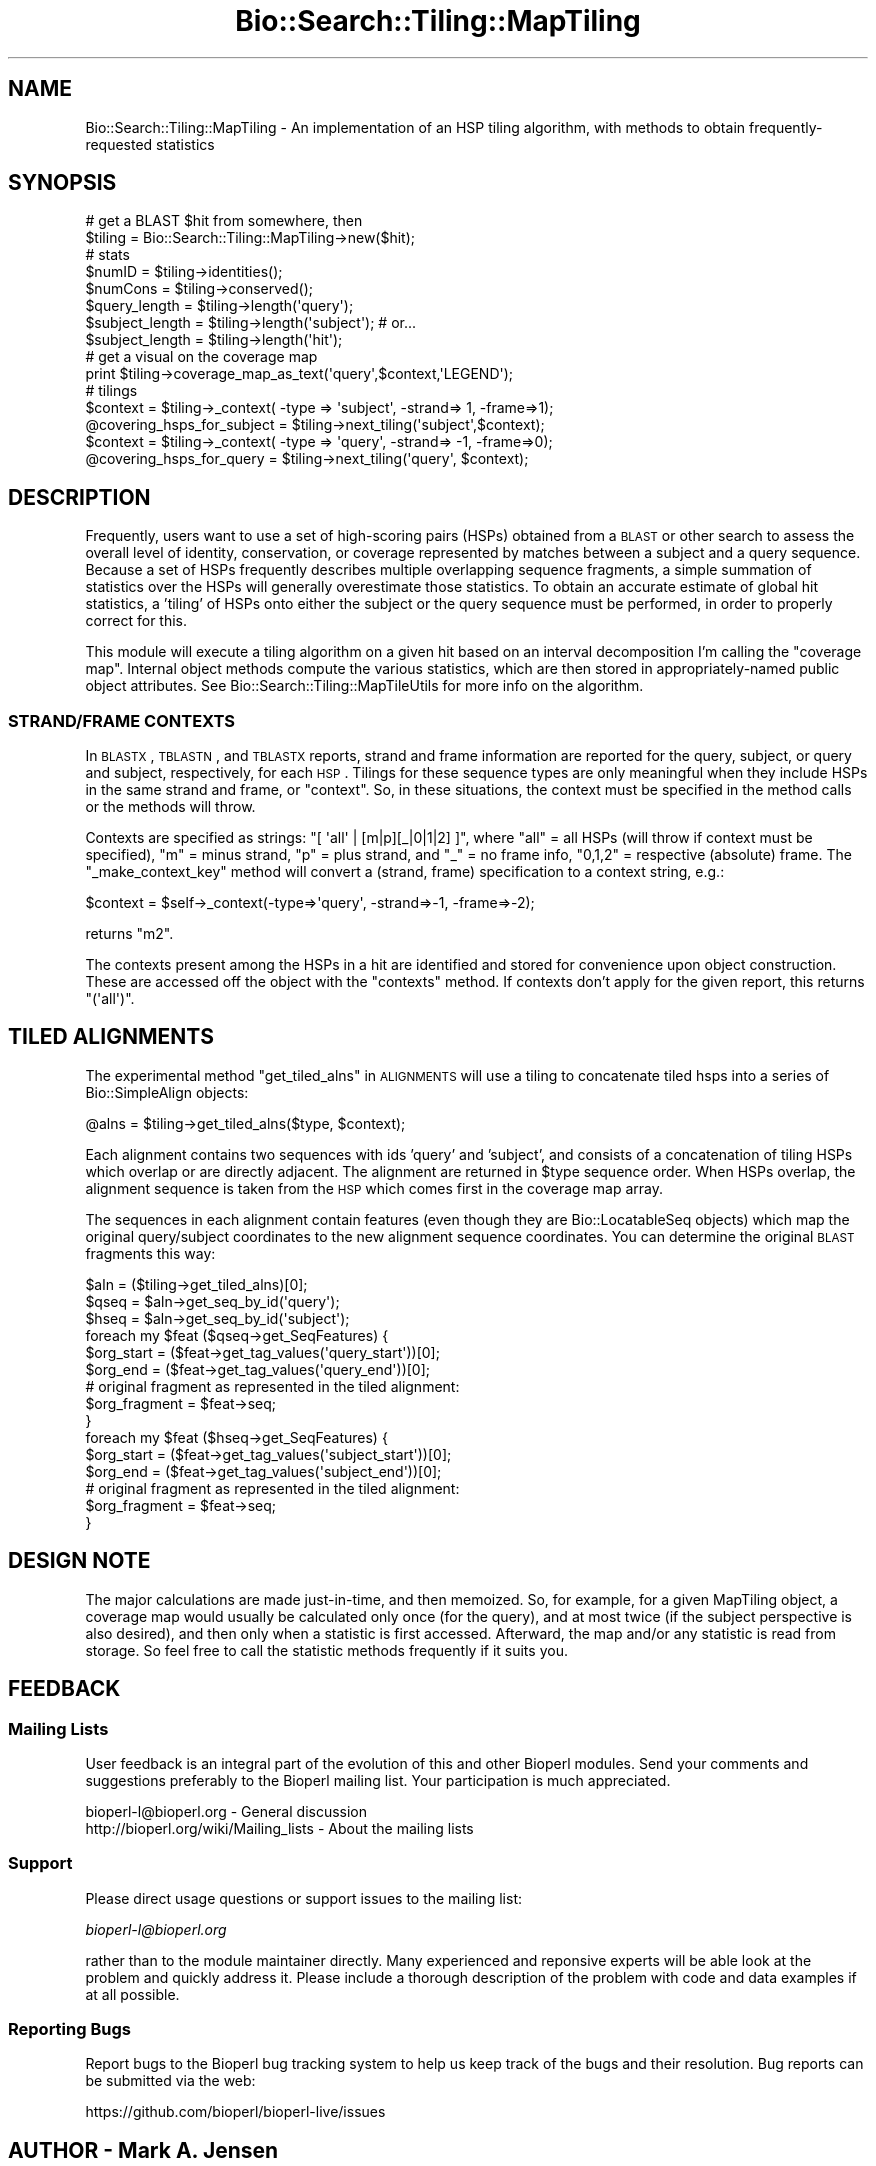 .\" Automatically generated by Pod::Man 2.22 (Pod::Simple 3.13)
.\"
.\" Standard preamble:
.\" ========================================================================
.de Sp \" Vertical space (when we can't use .PP)
.if t .sp .5v
.if n .sp
..
.de Vb \" Begin verbatim text
.ft CW
.nf
.ne \\$1
..
.de Ve \" End verbatim text
.ft R
.fi
..
.\" Set up some character translations and predefined strings.  \*(-- will
.\" give an unbreakable dash, \*(PI will give pi, \*(L" will give a left
.\" double quote, and \*(R" will give a right double quote.  \*(C+ will
.\" give a nicer C++.  Capital omega is used to do unbreakable dashes and
.\" therefore won't be available.  \*(C` and \*(C' expand to `' in nroff,
.\" nothing in troff, for use with C<>.
.tr \(*W-
.ds C+ C\v'-.1v'\h'-1p'\s-2+\h'-1p'+\s0\v'.1v'\h'-1p'
.ie n \{\
.    ds -- \(*W-
.    ds PI pi
.    if (\n(.H=4u)&(1m=24u) .ds -- \(*W\h'-12u'\(*W\h'-12u'-\" diablo 10 pitch
.    if (\n(.H=4u)&(1m=20u) .ds -- \(*W\h'-12u'\(*W\h'-8u'-\"  diablo 12 pitch
.    ds L" ""
.    ds R" ""
.    ds C` ""
.    ds C' ""
'br\}
.el\{\
.    ds -- \|\(em\|
.    ds PI \(*p
.    ds L" ``
.    ds R" ''
'br\}
.\"
.\" Escape single quotes in literal strings from groff's Unicode transform.
.ie \n(.g .ds Aq \(aq
.el       .ds Aq '
.\"
.\" If the F register is turned on, we'll generate index entries on stderr for
.\" titles (.TH), headers (.SH), subsections (.SS), items (.Ip), and index
.\" entries marked with X<> in POD.  Of course, you'll have to process the
.\" output yourself in some meaningful fashion.
.ie \nF \{\
.    de IX
.    tm Index:\\$1\t\\n%\t"\\$2"
..
.    nr % 0
.    rr F
.\}
.el \{\
.    de IX
..
.\}
.\"
.\" Accent mark definitions (@(#)ms.acc 1.5 88/02/08 SMI; from UCB 4.2).
.\" Fear.  Run.  Save yourself.  No user-serviceable parts.
.    \" fudge factors for nroff and troff
.if n \{\
.    ds #H 0
.    ds #V .8m
.    ds #F .3m
.    ds #[ \f1
.    ds #] \fP
.\}
.if t \{\
.    ds #H ((1u-(\\\\n(.fu%2u))*.13m)
.    ds #V .6m
.    ds #F 0
.    ds #[ \&
.    ds #] \&
.\}
.    \" simple accents for nroff and troff
.if n \{\
.    ds ' \&
.    ds ` \&
.    ds ^ \&
.    ds , \&
.    ds ~ ~
.    ds /
.\}
.if t \{\
.    ds ' \\k:\h'-(\\n(.wu*8/10-\*(#H)'\'\h"|\\n:u"
.    ds ` \\k:\h'-(\\n(.wu*8/10-\*(#H)'\`\h'|\\n:u'
.    ds ^ \\k:\h'-(\\n(.wu*10/11-\*(#H)'^\h'|\\n:u'
.    ds , \\k:\h'-(\\n(.wu*8/10)',\h'|\\n:u'
.    ds ~ \\k:\h'-(\\n(.wu-\*(#H-.1m)'~\h'|\\n:u'
.    ds / \\k:\h'-(\\n(.wu*8/10-\*(#H)'\z\(sl\h'|\\n:u'
.\}
.    \" troff and (daisy-wheel) nroff accents
.ds : \\k:\h'-(\\n(.wu*8/10-\*(#H+.1m+\*(#F)'\v'-\*(#V'\z.\h'.2m+\*(#F'.\h'|\\n:u'\v'\*(#V'
.ds 8 \h'\*(#H'\(*b\h'-\*(#H'
.ds o \\k:\h'-(\\n(.wu+\w'\(de'u-\*(#H)/2u'\v'-.3n'\*(#[\z\(de\v'.3n'\h'|\\n:u'\*(#]
.ds d- \h'\*(#H'\(pd\h'-\w'~'u'\v'-.25m'\f2\(hy\fP\v'.25m'\h'-\*(#H'
.ds D- D\\k:\h'-\w'D'u'\v'-.11m'\z\(hy\v'.11m'\h'|\\n:u'
.ds th \*(#[\v'.3m'\s+1I\s-1\v'-.3m'\h'-(\w'I'u*2/3)'\s-1o\s+1\*(#]
.ds Th \*(#[\s+2I\s-2\h'-\w'I'u*3/5'\v'-.3m'o\v'.3m'\*(#]
.ds ae a\h'-(\w'a'u*4/10)'e
.ds Ae A\h'-(\w'A'u*4/10)'E
.    \" corrections for vroff
.if v .ds ~ \\k:\h'-(\\n(.wu*9/10-\*(#H)'\s-2\u~\d\s+2\h'|\\n:u'
.if v .ds ^ \\k:\h'-(\\n(.wu*10/11-\*(#H)'\v'-.4m'^\v'.4m'\h'|\\n:u'
.    \" for low resolution devices (crt and lpr)
.if \n(.H>23 .if \n(.V>19 \
\{\
.    ds : e
.    ds 8 ss
.    ds o a
.    ds d- d\h'-1'\(ga
.    ds D- D\h'-1'\(hy
.    ds th \o'bp'
.    ds Th \o'LP'
.    ds ae ae
.    ds Ae AE
.\}
.rm #[ #] #H #V #F C
.\" ========================================================================
.\"
.IX Title "Bio::Search::Tiling::MapTiling 3"
.TH Bio::Search::Tiling::MapTiling 3 "2016-05-27" "perl v5.10.1" "User Contributed Perl Documentation"
.\" For nroff, turn off justification.  Always turn off hyphenation; it makes
.\" way too many mistakes in technical documents.
.if n .ad l
.nh
.SH "NAME"
Bio::Search::Tiling::MapTiling \- An implementation of an HSP tiling
algorithm, with methods to obtain frequently\-requested statistics
.SH "SYNOPSIS"
.IX Header "SYNOPSIS"
.Vb 2
\& # get a BLAST $hit from somewhere, then
\& $tiling = Bio::Search::Tiling::MapTiling\->new($hit);
\&
\& # stats
\& $numID = $tiling\->identities();
\& $numCons = $tiling\->conserved();
\& $query_length = $tiling\->length(\*(Aqquery\*(Aq);
\& $subject_length = $tiling\->length(\*(Aqsubject\*(Aq); # or...
\& $subject_length = $tiling\->length(\*(Aqhit\*(Aq);
\&
\& # get a visual on the coverage map
\& print $tiling\->coverage_map_as_text(\*(Aqquery\*(Aq,$context,\*(AqLEGEND\*(Aq);
\&
\& # tilings
\& $context = $tiling\->_context( \-type => \*(Aqsubject\*(Aq, \-strand=> 1, \-frame=>1);
\& @covering_hsps_for_subject = $tiling\->next_tiling(\*(Aqsubject\*(Aq,$context);
\& $context = $tiling\->_context( \-type => \*(Aqquery\*(Aq, \-strand=> \-1, \-frame=>0);
\& @covering_hsps_for_query   = $tiling\->next_tiling(\*(Aqquery\*(Aq, $context);
.Ve
.SH "DESCRIPTION"
.IX Header "DESCRIPTION"
Frequently, users want to use a set of high-scoring pairs (HSPs)
obtained from a \s-1BLAST\s0 or other search to assess the overall level of
identity, conservation, or coverage represented by matches between a
subject and a query sequence. Because a set of HSPs frequently
describes multiple overlapping sequence fragments, a simple summation of
statistics over the HSPs will generally overestimate those
statistics. To obtain an accurate estimate of global hit statistics, a
\&'tiling' of HSPs onto either the subject or the query sequence must be
performed, in order to properly correct for this.
.PP
This module will execute a tiling algorithm on a given hit based on an
interval decomposition I'm calling the \*(L"coverage map\*(R". Internal object
methods compute the various statistics, which are then stored in
appropriately-named public object attributes. See
Bio::Search::Tiling::MapTileUtils for more info on the algorithm.
.SS "\s-1STRAND/FRAME\s0 \s-1CONTEXTS\s0"
.IX Subsection "STRAND/FRAME CONTEXTS"
In \s-1BLASTX\s0, \s-1TBLASTN\s0, and \s-1TBLASTX\s0 reports, strand and frame information
are reported for the query, subject, or query and subject,
respectively, for each \s-1HSP\s0. Tilings for these sequence types are only
meaningful when they include HSPs in the same strand and frame, or 
\&\*(L"context\*(R". So, in these situations, the context must be specified
in the method calls or the methods will throw.
.PP
Contexts are specified as strings: \f(CW\*(C`[ \*(Aqall\*(Aq | [m|p][_|0|1|2] ]\*(C'\fR, where
\&\f(CW\*(C`all\*(C'\fR = all HSPs (will throw if context must be specified), \f(CW\*(C`m\*(C'\fR = minus
strand, \f(CW\*(C`p\*(C'\fR = plus strand, and \f(CW\*(C`_\*(C'\fR = no frame info, \f(CW\*(C`0,1,2\*(C'\fR = respective
(absolute) frame. The \*(L"_make_context_key\*(R" method will convert a (strand,
frame) specification to a context string, e.g.:
.PP
.Vb 1
\&    $context = $self\->_context(\-type=>\*(Aqquery\*(Aq, \-strand=>\-1, \-frame=>\-2);
.Ve
.PP
returns \f(CW\*(C`m2\*(C'\fR.
.PP
The contexts present among the HSPs in a hit are identified and stored
for convenience upon object construction. These are accessed off the
object with the \*(L"contexts\*(R" method. If contexts don't apply for the
given report, this returns \f(CW\*(C`(\*(Aqall\*(Aq)\*(C'\fR.
.SH "TILED ALIGNMENTS"
.IX Header "TILED ALIGNMENTS"
The experimental method \*(L"get_tiled_alns\*(R" in \s-1ALIGNMENTS\s0 will use a tiling
to concatenate tiled hsps into a series of Bio::SimpleAlign
objects:
.PP
.Vb 1
\& @alns = $tiling\->get_tiled_alns($type, $context);
.Ve
.PP
Each alignment contains two sequences with ids 'query' and 'subject',
and consists of a concatenation of tiling HSPs which overlap or are
directly adjacent. The alignment are returned in \f(CW$type\fR sequence
order. When HSPs overlap, the alignment sequence is taken from the \s-1HSP\s0
which comes first in the coverage map array.
.PP
The sequences in each alignment contain features (even though they are
Bio::LocatableSeq objects) which map the original query/subject
coordinates to the new alignment sequence coordinates. You can
determine the original \s-1BLAST\s0 fragments this way:
.PP
.Vb 10
\& $aln = ($tiling\->get_tiled_alns)[0];
\& $qseq = $aln\->get_seq_by_id(\*(Aqquery\*(Aq);
\& $hseq = $aln\->get_seq_by_id(\*(Aqsubject\*(Aq);
\& foreach my $feat ($qseq\->get_SeqFeatures) {
\&    $org_start = ($feat\->get_tag_values(\*(Aqquery_start\*(Aq))[0];
\&    $org_end = ($feat\->get_tag_values(\*(Aqquery_end\*(Aq))[0];
\&    # original fragment as represented in the tiled alignment:
\&    $org_fragment = $feat\->seq;
\& }
\& foreach my $feat ($hseq\->get_SeqFeatures) {
\&    $org_start = ($feat\->get_tag_values(\*(Aqsubject_start\*(Aq))[0];
\&    $org_end = ($feat\->get_tag_values(\*(Aqsubject_end\*(Aq))[0];
\&    # original fragment as represented in the tiled alignment:
\&    $org_fragment = $feat\->seq;
\& }
.Ve
.SH "DESIGN NOTE"
.IX Header "DESIGN NOTE"
The major calculations are made just-in-time, and then memoized. So,
for example, for a given MapTiling object, a coverage map would
usually be calculated only once (for the query), and at most twice (if
the subject perspective is also desired), and then only when a
statistic is first accessed. Afterward, the map and/or any statistic
is read from storage. So feel free to call the statistic methods
frequently if it suits you.
.SH "FEEDBACK"
.IX Header "FEEDBACK"
.SS "Mailing Lists"
.IX Subsection "Mailing Lists"
User feedback is an integral part of the evolution of this and other
Bioperl modules. Send your comments and suggestions preferably to
the Bioperl mailing list.  Your participation is much appreciated.
.PP
.Vb 2
\&  bioperl\-l@bioperl.org                  \- General discussion
\&  http://bioperl.org/wiki/Mailing_lists  \- About the mailing lists
.Ve
.SS "Support"
.IX Subsection "Support"
Please direct usage questions or support issues to the mailing list:
.PP
\&\fIbioperl\-l@bioperl.org\fR
.PP
rather than to the module maintainer directly. Many experienced and
reponsive experts will be able look at the problem and quickly
address it. Please include a thorough description of the problem
with code and data examples if at all possible.
.SS "Reporting Bugs"
.IX Subsection "Reporting Bugs"
Report bugs to the Bioperl bug tracking system to help us keep track
of the bugs and their resolution. Bug reports can be submitted via
the web:
.PP
.Vb 1
\&  https://github.com/bioperl/bioperl\-live/issues
.Ve
.SH "AUTHOR \- Mark A. Jensen"
.IX Header "AUTHOR - Mark A. Jensen"
Email maj \-at\- fortinbras \-dot\- us
.SH "APPENDIX"
.IX Header "APPENDIX"
The rest of the documentation details each of the object methods.
Internal methods are usually preceded with a _
.SH "CONSTRUCTOR"
.IX Header "CONSTRUCTOR"
.SS "new"
.IX Subsection "new"
.Vb 10
\& Title   : new
\& Usage   : my $obj = new Bio::Search::Tiling::GenericTiling();
\& Function: Builds a new Bio::Search::Tiling::GenericTiling object 
\& Returns : an instance of Bio::Search::Tiling::GenericTiling
\& Args    : \-hit    => $a_Bio_Search_Hit_HitI_object
\&           general filter function:
\&           \-hsp_filter => sub { my $this_hsp = shift; 
\&                                ...;
\&                                return 1 if $wanted;
\&                                return 0; }
.Ve
.SH "TILING ITERATORS"
.IX Header "TILING ITERATORS"
.SS "next_tiling"
.IX Subsection "next_tiling"
.Vb 8
\& Title   : next_tiling
\& Usage   : @hsps = $self\->next_tiling($type);
\& Function: Obtain a tiling: a minimal set of HSPs covering the $type
\&           (\*(Aqhit\*(Aq, \*(Aqsubject\*(Aq, \*(Aqquery\*(Aq) sequence
\& Example :
\& Returns : an array of HSPI objects
\& Args    : scalar $type: one of \*(Aqhit\*(Aq, \*(Aqsubject\*(Aq, \*(Aqquery\*(Aq, with
\&           \*(Aqsubject\*(Aq an alias for \*(Aqhit\*(Aq
.Ve
.SS "rewind_tilings"
.IX Subsection "rewind_tilings"
.Vb 7
\& Title   : rewind_tilings
\& Usage   : $self\->rewind_tilings($type)
\& Function: Reset the next_tilings($type) iterator
\& Example :
\& Returns : True on success
\& Args    : scalar $type: one of \*(Aqhit\*(Aq, \*(Aqsubject\*(Aq, \*(Aqquery\*(Aq;
\&           default is \*(Aqquery\*(Aq
.Ve
.SH "ALIGNMENTS"
.IX Header "ALIGNMENTS"
.SS "\fIget_tiled_alns()\fP"
.IX Subsection "get_tiled_alns()"
.Vb 10
\& Title   : get_tiled_alns
\& Usage   : @alns = $tiling\->get_tiled_alns($type, $context)
\& Function: Use a tiling to construct a minimal set of alignment 
\&           objects covering the region specified by $type/$context
\&           by splicing adjacent HSP tiles
\& Returns : an array of Bio::SimpleAlign objects; see Note below
\& Args    : scalar $type: one of \*(Aqhit\*(Aq, \*(Aqsubject\*(Aq, \*(Aqquery\*(Aq
\&           default is \*(Aqquery\*(Aq
\&           scalar $context: strand/frame context string
\&           Following $type and $context, an array of 
\&           ordered, tiled HSP objects can be specified; this is 
\&           the tiling that will directly the alignment construction
\&           default \-\- the first tiling provided by a tiling iterator
\& Notes   : Each returned alignment is a concatenation of adjacent tiles.
\&           The set of alignments will cover all regions described by the 
\&           $type/$context pair in the hit. The pair of sequences in each 
\&           alignment have ids \*(Aqquery\*(Aq and \*(Aqsubject\*(Aq, and each sequence 
\&           possesses SeqFeatures that map the original query or subject 
\&           coordinates to the sequence coordinates in the tiled alignment.
.Ve
.SH "STATISTICS"
.IX Header "STATISTICS"
.SS "identities"
.IX Subsection "identities"
.Vb 11
\& Title   : identities
\& Usage   : $tiling\->identities($type, $action, $context)
\& Function: Retrieve the calculated number of identities for the invocant
\& Example : 
\& Returns : value of identities (a scalar)
\& Args    : scalar $type: one of \*(Aqhit\*(Aq, \*(Aqsubject\*(Aq, \*(Aqquery\*(Aq
\&           default is \*(Aqquery\*(Aq
\&           option scalar $action: one of \*(Aqexact\*(Aq, \*(Aqest\*(Aq, \*(Aqfast\*(Aq, \*(Aqmax\*(Aq
\&           default is \*(Aqexact\*(Aq
\&           option scalar $context: strand/frame context string
\& Note    : getter only
.Ve
.SS "conserved"
.IX Subsection "conserved"
.Vb 11
\& Title   : conserved
\& Usage   : $tiling\->conserved($type, $action)
\& Function: Retrieve the calculated number of conserved sites for the invocant
\& Example : 
\& Returns : value of conserved (a scalar)
\& Args    : scalar $type: one of \*(Aqhit\*(Aq, \*(Aqsubject\*(Aq, \*(Aqquery\*(Aq
\&           default is \*(Aqquery\*(Aq
\&           option scalar $action: one of \*(Aqexact\*(Aq, \*(Aqest\*(Aq, \*(Aqfast\*(Aq, \*(Aqmax\*(Aq
\&           default is \*(Aqexact\*(Aq
\&           option scalar $context: strand/frame context string
\& Note    : getter only
.Ve
.SS "length"
.IX Subsection "length"
.Vb 12
\& Title   : length
\& Usage   : $tiling\->length($type, $action, $context)
\& Function: Retrieve the total length of aligned residues for 
\&           the seq $type
\& Example : 
\& Returns : value of length (a scalar)
\& Args    : scalar $type: one of \*(Aqhit\*(Aq, \*(Aqsubject\*(Aq, \*(Aqquery\*(Aq
\&           default is \*(Aqquery\*(Aq
\&           option scalar $action: one of \*(Aqexact\*(Aq, \*(Aqest\*(Aq, \*(Aqfast\*(Aq, \*(Aqmax\*(Aq
\&           default is \*(Aqexact\*(Aq
\&           option scalar $context: strand/frame context string
\& Note    : getter only
.Ve
.SS "frac"
.IX Subsection "frac"
.Vb 10
\& Title   : frac
\& Usage   : $tiling\->frac($type, $denom, $action, $context, $method)
\& Function: Return the fraction of sequence length consisting
\&           of desired kinds of pairs (given by $method), 
\&           with respect to $denom
\& Returns : scalar float
\& Args    : \-type => one of \*(Aqhit\*(Aq, \*(Aqsubject\*(Aq, \*(Aqquery\*(Aq
\&           \-denom => one of \*(Aqtotal\*(Aq, \*(Aqaligned\*(Aq
\&           \-action => one of \*(Aqexact\*(Aq, \*(Aqest\*(Aq, \*(Aqfast\*(Aq, \*(Aqmax\*(Aq
\&           \-context => strand/frame context string
\&           \-method => one of \*(Aqidentical\*(Aq, \*(Aqconserved\*(Aq
\& Note    : $denom == \*(Aqaligned\*(Aq, return desired_stat/num_aligned
\&           $denom == \*(Aqtotal\*(Aq, return desired_stat/_reported_length
\&             (i.e., length of the original input sequences)
\& Note    : In keeping with the spirit of Bio::Search::HSP::HSPI, 
\&           reported lengths of translated dna are reduced by 
\&           a factor of 3, to provide fractions relative to 
\&           amino acid coordinates.
.Ve
.SS "frac_identical"
.IX Subsection "frac_identical"
.Vb 10
\& Title   : frac_identical
\& Usage   : $tiling\->frac_identical($type, $denom, $action, $context)
\& Function: Return the fraction of sequence length consisting
\&           of identical pairs, with respect to $denom
\& Returns : scalar float
\& Args    : \-type => one of \*(Aqhit\*(Aq, \*(Aqsubject\*(Aq, \*(Aqquery\*(Aq
\&           \-denom => one of \*(Aqtotal\*(Aq, \*(Aqaligned\*(Aq
\&           \-action => one of \*(Aqexact\*(Aq, \*(Aqest\*(Aq, \*(Aqfast\*(Aq, \*(Aqmax\*(Aq
\&           \-context => strand/frame context string
\& Note    : $denom == \*(Aqaligned\*(Aq, return conserved/num_aligned
\&           $denom == \*(Aqtotal\*(Aq, return conserved/_reported_length
\&             (i.e., length of the original input sequences)
\& Note    : In keeping with the spirit of Bio::Search::HSP::HSPI, 
\&           reported lengths of translated dna are reduced by 
\&           a factor of 3, to provide fractions relative to 
\&           amino acid coordinates. 
\& Note    : This an alias that calls frac()
.Ve
.SS "frac_conserved"
.IX Subsection "frac_conserved"
.Vb 10
\& Title   : frac_conserved
\& Usage   : $tiling\->frac_conserved($type, $denom, $action, $context)
\& Function: Return the fraction of sequence length consisting
\&           of conserved pairs, with respect to $denom
\& Returns : scalar float
\& Args    : \-type => one of \*(Aqhit\*(Aq, \*(Aqsubject\*(Aq, \*(Aqquery\*(Aq
\&           \-denom => one of \*(Aqtotal\*(Aq, \*(Aqaligned\*(Aq
\&           \-action => one of \*(Aqexact\*(Aq, \*(Aqest\*(Aq, \*(Aqfast\*(Aq, \*(Aqmax\*(Aq
\&           \-context => strand/frame context string
\& Note    : $denom == \*(Aqaligned\*(Aq, return conserved/num_aligned
\&           $denom == \*(Aqtotal\*(Aq, return conserved/_reported_length
\&             (i.e., length of the original input sequences)
\& Note    : In keeping with the spirit of Bio::Search::HSP::HSPI, 
\&           reported lengths of translated dna are reduced by 
\&           a factor of 3, to provide fractions relative to 
\&           amino acid coordinates. 
\& Note    : This an alias that calls frac()
.Ve
.SS "frac_aligned"
.IX Subsection "frac_aligned"
.Vb 12
\& Title   : frac_aligned
\& Aliases : frac_aligned_query \- frac_aligned(\-type=>\*(Aqquery\*(Aq,...)
\&           frac_aligned_hit   \- frac_aligned(\-type=>\*(Aqhit\*(Aq,...)
\& Usage   : $tiling\->frac_aligned(\-type=>$type,
\&                                 \-action=>$action,
\&                                 \-context=>$context)
\& Function: Return the fraction of input sequence length
\&           that was aligned by the algorithm
\& Returns : scalar float
\& Args    : \-type => one of \*(Aqhit\*(Aq, \*(Aqsubject\*(Aq, \*(Aqquery\*(Aq
\&           \-action => one of \*(Aqexact\*(Aq, \*(Aqest\*(Aq, \*(Aqfast\*(Aq, \*(Aqmax\*(Aq
\&           \-context => strand/frame context string
.Ve
.SS "num_aligned"
.IX Subsection "num_aligned"
.Vb 12
\& Title   : num_aligned
\& Usage   : $tiling\->num_aligned(\-type=>$type)
\& Function: Return the number of residues of sequence $type
\&           that were aligned by the algorithm
\& Returns : scalar int
\& Args    : \-type => one of \*(Aqhit\*(Aq, \*(Aqsubject\*(Aq, \*(Aqquery\*(Aq
\&           \-action => one of \*(Aqexact\*(Aq, \*(Aqest\*(Aq, \*(Aqfast\*(Aq, \*(Aqmax\*(Aq
\&           \-context => strand/frame context string
\& Note    : Since this is calculated from reported coordinates,
\&           not symbol string counts, it is already in terms of
\&           "logical length"
\& Note    : Aliases length()
.Ve
.SS "num_unaligned"
.IX Subsection "num_unaligned"
.Vb 11
\& Title   : num_unaligned
\& Usage   : $tiling\->num_unaligned(\-type=>$type)
\& Function: Return the number of residues of sequence $type
\&           that were left unaligned by the algorithm
\& Returns : scalar int
\& Args    : \-type => one of \*(Aqhit\*(Aq, \*(Aqsubject\*(Aq, \*(Aqquery\*(Aq
\&           \-action => one of \*(Aqexact\*(Aq, \*(Aqest\*(Aq, \*(Aqfast\*(Aq, \*(Aqmax\*(Aq
\&           \-context => strand/frame context string
\& Note    : Since this is calculated from reported coordinates,
\&           not symbol string counts, it is already in terms of
\&           "logical length"
.Ve
.SS "range"
.IX Subsection "range"
.Vb 7
\& Title   : range
\& Usage   : $tiling\->range(\-type=>$type)
\& Function: Returns the extent of the longest tiling
\&           as ($min_coord, $max_coord)
\& Returns : array of two scalar integers
\& Args    : \-type => one of \*(Aqhit\*(Aq, \*(Aqsubject\*(Aq, \*(Aqquery\*(Aq
\&           \-context => strand/frame context string
.Ve
.SH "ACCESSORS"
.IX Header "ACCESSORS"
.SS "coverage_map"
.IX Subsection "coverage_map"
.Vb 10
\& Title   : coverage_map
\& Usage   : $map = $tiling\->coverage_map($type)
\& Function: Property to contain the coverage map calculated
\&           by _calc_coverage_map() \- see that for 
\&           details
\& Example : 
\& Returns : value of coverage_map_$type as an array
\& Args    : scalar $type: one of \*(Aqhit\*(Aq, \*(Aqsubject\*(Aq, \*(Aqquery\*(Aq
\&           default is \*(Aqquery\*(Aq
\& Note    : getter
.Ve
.SS "coverage_map_as_text"
.IX Subsection "coverage_map_as_text"
.Vb 11
\& Title   : coverage_map_as_text
\& Usage   : $tiling\->coverage_map_as_text($type, $legend_flag)
\& Function: Format a text\-graphic representation of the
\&           coverage map
\& Returns : an array of scalar strings, suitable for printing
\& Args    : $type: one of \*(Aqquery\*(Aq, \*(Aqhit\*(Aq, \*(Aqsubject\*(Aq
\&           $context: strand/frame context string
\&           $legend_flag: boolean; add a legend indicating
\&            the actual interval coordinates for each component
\&            interval and hsp (in the $type sequence context)
\& Example : print $tiling\->coverage_map_as_text(\*(Aqquery\*(Aq,1);
.Ve
.SS "hit"
.IX Subsection "hit"
.Vb 7
\& Title   : hit
\& Usage   : $tiling\->hit
\& Function: 
\& Example : 
\& Returns : The HitI object associated with the invocant
\& Args    : none
\& Note    : getter only
.Ve
.SS "hsps"
.IX Subsection "hsps"
.Vb 6
\& Title   : hsps
\& Usage   : $tiling\->hsps()
\& Function: Container for the HSP objects associated with invocant
\& Example : 
\& Returns : an array of hsps associated with the hit
\& Args    : on set, new value (an arrayref or undef, optional)
.Ve
.SS "contexts"
.IX Subsection "contexts"
.Vb 11
\& Title   : contexts
\& Usage   : @contexts = $tiling\->context($type) or
\&           @indices = $tiling\->context($type, $context)
\& Function: Retrieve the set of available contexts in the hit,
\&           or the indices of hsps having the given context
\&           (integer indices for the array returned by $self\->hsps)
\& Returns : array of scalar context strings or 
\&           array of scalar positive integers
\&           undef if no hsps in given context
\& Args    : $type: one of \*(Aqquery\*(Aq, \*(Aqhit\*(Aq, \*(Aqsubject\*(Aq
\&           optional $context: context string
.Ve
.SS "mapping"
.IX Subsection "mapping"
.Vb 7
\& Title   : mapping
\& Usage   : $tiling\->mapping($type)
\& Function: Retrieve the mapping coefficient for the sequence type
\&           based on the underlying algorithm
\& Returns : scalar integer (mapping coefficient)
\& Args    : $type: one of \*(Aqquery\*(Aq, \*(Aqhit\*(Aq, \*(Aqsubject\*(Aq
\& Note    : getter only (set in constructor)
.Ve
.SS "default_context"
.IX Subsection "default_context"
.Vb 7
\& Title   : default_context
\& Usage   : $tiling\->default_context($type)
\& Function: Retrieve the default strand/frame context string
\&           for the sequence type based on the underlying algorithm
\& Returns : scalar string (context string)
\& Args    : $type: one of \*(Aqquery\*(Aq, \*(Aqhit\*(Aq, \*(Aqsubject\*(Aq
\& Note    : getter only (set in constructor)
.Ve
.SS "algorithm"
.IX Subsection "algorithm"
.Vb 7
\& Title   : algorithm
\& Usage   : $tiling\->algorithm
\& Function: Retrieve the algorithm name associated with the 
\&           invocant\*(Aqs hit object
\& Returns : scalar string 
\& Args    : none
\& Note    : getter only (set in constructor)
.Ve
.ie n .SH """PRIVATE"" METHODS"
.el .SH "``PRIVATE'' METHODS"
.IX Header "PRIVATE METHODS"
.SS "Calculators"
.IX Subsection "Calculators"
See Bio::Search::Tiling::MapTileUtils for lower level
calculation methods.
.SS "_calc_coverage_map"
.IX Subsection "_calc_coverage_map"
.Vb 10
\& Title   : _calc_coverage_map
\& Usage   : $tiling\->_calc_coverage_map($type)
\& Function: Calculates the coverage map for the object\*(Aqs associated
\&           hit from the perspective of the desired $type (see Args:) 
\&           and sets the coverage_map() property
\& Returns : True on success
\& Args    : optional scalar $type: one of \*(Aqhit\*(Aq|\*(Aqsubject\*(Aq|\*(Aqquery\*(Aq
\&           default is \*(Aqquery\*(Aq
\& Note    : The "coverage map" is an array with the following format:
\&           ( [ $component_interval => [ @containing_hsps ] ], ... ),
\&           where $component_interval is a closed interval (see 
\&           DESCRIPTION) of the form [$a0, $a1] with $a0 <= $a1, and
\&           @containing_hsps is an array of all HspI objects in the hit 
\&           which completely contain the $component_interval.
\&           The set of $component_interval\*(Aqs is a disjoint decomposition
\&           of the minimum set of minimal intervals that completely
\&           cover the hit\*(Aqs HSPs (from the perspective of the $type)
\& Note    : This calculates the map for all strand/frame contexts available
\&           in the hit
.Ve
.SS "_calc_stats"
.IX Subsection "_calc_stats"
.Vb 10
\& Title   : _calc_stats
\& Usage   : $tiling\->_calc_stats($type, $action, $context)
\& Function: Calculates [estimated] tiling statistics (identities, conserved sites
\&           length) and sets the public accessors
\& Returns : True on success
\& Args    : scalar $type: one of \*(Aqhit\*(Aq, \*(Aqsubject\*(Aq, \*(Aqquery\*(Aq
\&           default is \*(Aqquery\*(Aq
\&           optional scalar $action: requests calculation method
\&            currently one of \*(Aqexact\*(Aq, \*(Aqest\*(Aq, \*(Aqfast\*(Aq, \*(Aqmax\*(Aq
\&           option scalar $context: strand/frame context string
\& Note    : Action: The statistics are calculated by summing quantities
\&           over the disjoint component intervals, taking into account
\&           coverage of those intervals by multiple HSPs. The action
\&           tells the algorithm how to obtain those quantities\-\-
\&           \*(Aqexact\*(Aq will use Bio::Search::HSP::HSPI::matches
\&            to count the appropriate segment of the homology string;
\&           \*(Aqest\*(Aq will estimate the statistics by multiplying the 
\&            fraction of the HSP overlapped by the component interval
\&            (see MapTileUtils) by the BLAST\-reported identities/postives
\&            (this may be convenient for BLAST summary report formats)
\&           * Both exact and est take the average over the number of HSPs
\&             that overlap the component interval.
\&           \*(Aqmax\*(Aq uses the exact method to calculate the statistics, 
\&            and returns only the maximum identites/positives over 
\&            overlapping HSP for the component interval. No averaging
\&            is involved here.
\&           \*(Aqfast\*(Aq doesn\*(Aqt involve tiling at all (hence the name),
\&            but it seems like a very good estimate, and uses only
\&            reported values, and so does not require sequence data. It
\&            calculates an average of reported identities, conserved
\&            sites, and lengths, over unmodified hsps in the hit,
\&            weighted by the length of the hsps.
.Ve
.SS "Tiling Helper Methods"
.IX Subsection "Tiling Helper Methods"
.SS "_make_tiling_iterator"
.IX Subsection "_make_tiling_iterator"
.Vb 10
\& Title   : _make_tiling_iterator
\& Usage   : $self\->_make_tiling_iterator($type)
\& Function: Create an iterator code ref that will step through all 
\&           minimal combinations of HSPs that produce complete coverage
\&           of the $type (\*(Aqhit\*(Aq, \*(Aqsubject\*(Aq, \*(Aqquery\*(Aq) sequence, 
\&           and set the correct iterator property of the invocant
\& Example :
\& Returns : The iterator
\& Args    : scalar $type, one of \*(Aqhit\*(Aq, \*(Aqsubject\*(Aq, \*(Aqquery\*(Aq;
\&           default is \*(Aqquery\*(Aq
.Ve
.SS "_tiling_iterator"
.IX Subsection "_tiling_iterator"
.Vb 10
\& Title   : _tiling_iterator
\& Usage   : $tiling\->_tiling_iterator($type,$context)
\& Function: Retrieve the tiling iterator coderef for the requested 
\&           $type (\*(Aqhit\*(Aq, \*(Aqsubject\*(Aq, \*(Aqquery\*(Aq)
\& Example : 
\& Returns : coderef to the desired iterator
\& Args    : scalar $type, one of \*(Aqhit\*(Aq, \*(Aqsubject\*(Aq, \*(Aqquery\*(Aq
\&           default is \*(Aqquery\*(Aq
\&           option scalar $context: strand/frame context string
\& Note    : getter only
.Ve
.SS "Construction Helper Methods"
.IX Subsection "Construction Helper Methods"
See also Bio::Search::Tiling::MapTileUtils.
.SS "_make_context_key"
.IX Subsection "_make_context_key"
.Vb 10
\& Title   : _make_context_key
\& Alias   : _context
\& Usage   : $tiling\->_make_context_key(\-strand => $strand, \-frame => $frame)
\& Function: create a string indicating strand/frame context; serves as 
\&           component of memoizing hash keys
\& Returns : scalar string
\& Args    : \-type => one of (\*(Aqquery\*(Aq, \*(Aqhit\*(Aq, \*(Aqsubject\*(Aq)
\&           \-strand => one of (1,0,\-1)
\&           \-frame  => one of (\-2, 1, 0, 1, \-2)
\&           called w/o args: returns \*(Aqall\*(Aq
.Ve
.SS "_context"
.IX Subsection "_context"
.Vb 10
\& Title   : _context
\& Alias   : _make_context_key
\& Usage   : $tiling\->_make_context_key(\-strand => $strand, \-frame => $frame)
\& Function: create a string indicating strand/frame context; serves as 
\&           component of memoizing hash keys
\& Returns : scalar string
\& Args    : \-type => one of (\*(Aqquery\*(Aq, \*(Aqhit\*(Aq, \*(Aqsubject\*(Aq)
\&           \-strand => one of (1,0,\-1)
\&           \-frame  => one of (\-2, 1, 0, 1, \-2)
\&           called w/o args: returns \*(Aqall\*(Aq
.Ve
.SS "Predicates"
.IX Subsection "Predicates"
Most based on a reading of the algorithm name with a configuration lookup.
.IP "\fI_has_sequence_data()\fR" 4
.IX Item "_has_sequence_data()"
.PD 0
.IP "\fI_has_logical_length()\fR" 4
.IX Item "_has_logical_length()"
.IP "\fI_has_strand()\fR" 4
.IX Item "_has_strand()"
.IP "\fI_has_frame()\fR" 4
.IX Item "_has_frame()"
.PD
.SH "Private Accessors"
.IX Header "Private Accessors"
.SS "_contig_intersection"
.IX Subsection "_contig_intersection"
.Vb 6
\& Title   : _contig_intersection
\& Usage   : $tiling\->_contig_intersection($type)
\& Function: Return the minimal set of $type coordinate intervals
\&           covered by the invocant\*(Aqs HSPs
\& Returns : array of intervals (2\-member arrayrefs; see MapTileUtils)
\& Args    : scalar $type: one of \*(Aqquery\*(Aq, \*(Aqhit\*(Aq, \*(Aqsubject\*(Aq
.Ve
.SS "_reported_length"
.IX Subsection "_reported_length"
.Vb 10
\& Title   : _reported_length
\& Usage   : $tiling\->_reported_length($type)
\& Function: Get the total length of the seq $type
\&           for the invocant\*(Aqs hit object, as reported
\&           by (not calculated from) the input data file
\& Returns : scalar int
\& Args    : scalar $type: one of \*(Aqquery\*(Aq, \*(Aqhit\*(Aq, \*(Aqsubject\*(Aq
\& Note    : This is kludgy; the hit object does not currently
\&           maintain accessors for these values, but the 
\&           hsps possess these attributes. This is a wrapper
\&           that allows a consistent access method in the 
\&           MapTiling code.
\& Note    : Since this number is based on a reported length,
\&           it is already a "logical length".
.Ve
